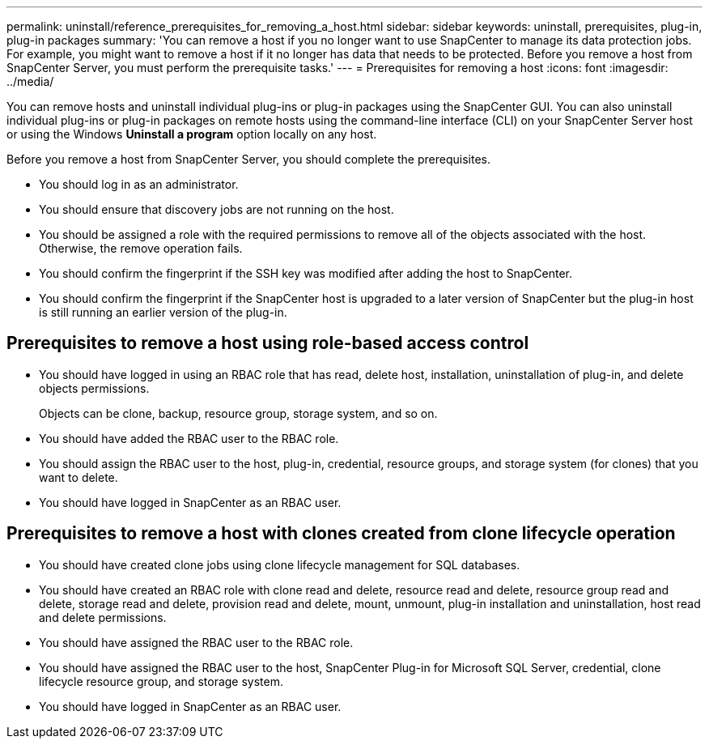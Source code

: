 ---
permalink: uninstall/reference_prerequisites_for_removing_a_host.html
sidebar: sidebar
keywords: uninstall, prerequisites, plug-in, plug-in packages
summary: 'You can remove a host if you no longer want to use SnapCenter to manage its data protection jobs. For example, you might want to remove a host if it no longer has data that needs to be protected. Before you remove a host from SnapCenter Server, you must perform the prerequisite tasks.'
---
= Prerequisites for removing a host
:icons: font
:imagesdir: ../media/

[.lead]
You can remove hosts and uninstall individual plug-ins or plug-in packages using the SnapCenter GUI. You can also uninstall individual plug-ins or plug-in packages on remote hosts using the command-line interface (CLI) on your SnapCenter Server host or using the Windows *Uninstall a program* option locally on any host.

Before you remove a host from SnapCenter Server, you should complete the prerequisites.

* You should log in as an administrator.
* You should ensure that discovery jobs are not running on the host.
* You should be assigned a role with the required permissions to remove all of the objects associated with the host. Otherwise, the remove operation fails.
* You should confirm the fingerprint if the SSH key was modified after adding the host to SnapCenter.
* You should confirm the fingerprint if the SnapCenter host is upgraded to a later version of SnapCenter but the plug-in host is still running an earlier version of the plug-in.

== Prerequisites to remove a host using role-based access control

* You should have logged in using an RBAC role that has read, delete host, installation, uninstallation of plug-in, and delete objects permissions.
+
Objects can be clone, backup, resource group, storage system, and so on.

* You should have added the RBAC user to the RBAC role.
* You should assign the RBAC user to the host, plug-in, credential, resource groups, and storage system (for clones) that you want to delete.
* You should have logged in SnapCenter as an RBAC user.

== Prerequisites to remove a host with clones created from clone lifecycle operation

* You should have created clone jobs using clone lifecycle management for SQL databases.
* You should have created an RBAC role with clone read and delete, resource read and delete, resource group read and delete, storage read and delete, provision read and delete, mount, unmount, plug-in installation and uninstallation, host read and delete permissions.
* You should have assigned the RBAC user to the RBAC role.
* You should have assigned the RBAC user to the host, SnapCenter Plug-in for Microsoft SQL Server, credential, clone lifecycle resource group, and storage system.
* You should have logged in SnapCenter as an RBAC user.